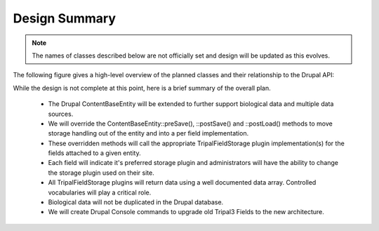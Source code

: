 Design Summary
================

.. note::

    The names of classes described below are not officially set and design will be updated as this evolves.

The following figure gives a high-level overview of the planned classes and their relationship to the Drupal API:

.. image:: overview.png

While the design is not complete at this point, here is a brief summary of the overall plan.

 - The Drupal ContentBaseEntity will be extended to further support biological data and multiple data sources.
 - We will override the ContentBaseEntity::preSave(), ::postSave() and ::postLoad() methods to move storage handling out of the entity and into a per field implementation.
 - These overridden methods will call the appropriate TripalFieldStorage plugin implementation(s) for the fields attached to a given entity.
 - Each field will indicate it's preferred storage plugin and administrators will have the ability to change the storage plugin used on their site.
 - All TripalFieldStorage plugins will return data using a well documented data array. Controlled vocabularies will play a critical role.
 - Biological data will not be duplicated in the Drupal database.
 - We will create Drupal Console commands to upgrade old Tripal3 Fields to the new architecture.
